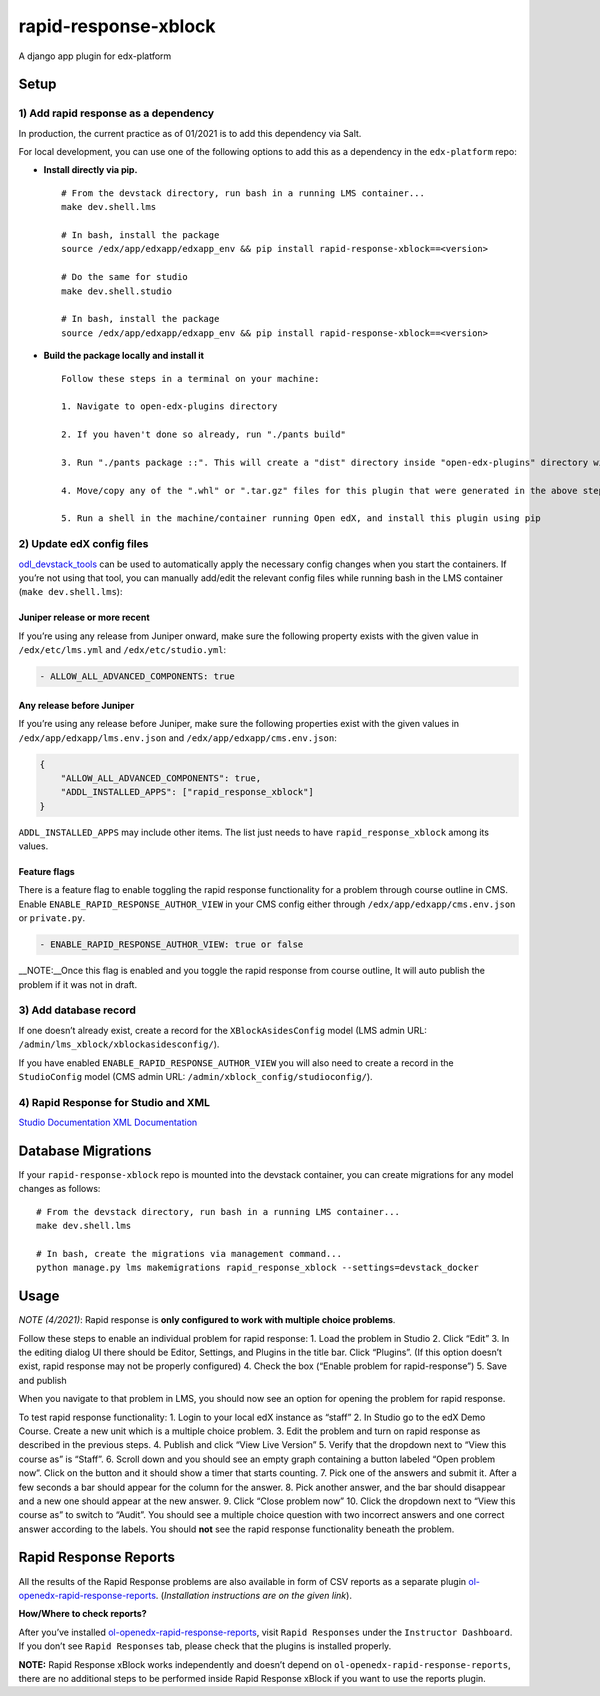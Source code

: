 rapid-response-xblock
=====================

A django app plugin for edx-platform

Setup
-----

1) Add rapid response as a dependency
~~~~~~~~~~~~~~~~~~~~~~~~~~~~~~~~~~~~~

In production, the current practice as of 01/2021 is to add this
dependency via Salt.

For local development, you can use one of the following options to add
this as a dependency in the ``edx-platform`` repo:

-  **Install directly via pip.**

   ::

      # From the devstack directory, run bash in a running LMS container...
      make dev.shell.lms

      # In bash, install the package
      source /edx/app/edxapp/edxapp_env && pip install rapid-response-xblock==<version>

      # Do the same for studio
      make dev.shell.studio

      # In bash, install the package
      source /edx/app/edxapp/edxapp_env && pip install rapid-response-xblock==<version>

-  **Build the package locally and install it**

   ::

      Follow these steps in a terminal on your machine:

      1. Navigate to open-edx-plugins directory

      2. If you haven't done so already, run "./pants build"

      3. Run "./pants package ::". This will create a "dist" directory inside "open-edx-plugins" directory with ".whl" & ".tar.gz" format packages for "rapid_response_xblock" and other "ol_openedx_*" plugins in "open-edx-plugins/src"

      4. Move/copy any of the ".whl" or ".tar.gz" files for this plugin that were generated in the above step to the machine/container running Open edX (NOTE: If running devstack via Docker, you can use "docker cp" to copy these files into your LMS or CMS containers)

      5. Run a shell in the machine/container running Open edX, and install this plugin using pip

2) Update edX config files
~~~~~~~~~~~~~~~~~~~~~~~~~~

`odl_devstack_tools <https://github.com/mitodl/odl_devstack_tools>`__
can be used to automatically apply the necessary config changes when you
start the containers. If you’re not using that tool, you can manually
add/edit the relevant config files while running bash in the LMS
container (``make dev.shell.lms``):

Juniper release or more recent
^^^^^^^^^^^^^^^^^^^^^^^^^^^^^^

If you’re using any release from Juniper onward, make sure the following
property exists with the given value in ``/edx/etc/lms.yml`` and
``/edx/etc/studio.yml``:

.. code:: yaml

   - ALLOW_ALL_ADVANCED_COMPONENTS: true

Any release before Juniper
^^^^^^^^^^^^^^^^^^^^^^^^^^

If you’re using any release before Juniper, make sure the following
properties exist with the given values in
``/edx/app/edxapp/lms.env.json`` and ``/edx/app/edxapp/cms.env.json``:

.. code:: json

   {
       "ALLOW_ALL_ADVANCED_COMPONENTS": true,
       "ADDL_INSTALLED_APPS": ["rapid_response_xblock"]
   }

``ADDL_INSTALLED_APPS`` may include other items. The list just needs to
have ``rapid_response_xblock`` among its values.

Feature flags
^^^^^^^^^^^^^

There is a feature flag to enable toggling the rapid response
functionality for a problem through course outline in CMS. Enable
``ENABLE_RAPID_RESPONSE_AUTHOR_VIEW`` in your CMS config either through
``/edx/app/edxapp/cms.env.json`` or ``private.py``.

.. code:: yaml

   - ENABLE_RAPID_RESPONSE_AUTHOR_VIEW: true or false

\__NOTE:__Once this flag is enabled and you toggle the rapid response
from course outline, It will auto publish the problem if it was not in
draft.

3) Add database record
~~~~~~~~~~~~~~~~~~~~~~

If one doesn’t already exist, create a record for the
``XBlockAsidesConfig`` model (LMS admin URL:
``/admin/lms_xblock/xblockasidesconfig/``).

If you have enabled ``ENABLE_RAPID_RESPONSE_AUTHOR_VIEW`` you will also
need to create a record in the ``StudioConfig`` model (CMS admin URL:
``/admin/xblock_config/studioconfig/``).

4) Rapid Response for Studio and XML
~~~~~~~~~~~~~~~~~~~~~~~~~~~~~~~~~~~~

`Studio
Documentation <https://odl.zendesk.com/hc/en-us/articles/360007744011-Rapid-Response-for-Studio>`__
`XML
Documentation <https://odl.zendesk.com/hc/en-us/articles/360007744151-Rapid-Response-for-XML>`__

Database Migrations
-------------------

If your ``rapid-response-xblock`` repo is mounted into the devstack
container, you can create migrations for any model changes as follows:

::

   # From the devstack directory, run bash in a running LMS container...
   make dev.shell.lms

   # In bash, create the migrations via management command...
   python manage.py lms makemigrations rapid_response_xblock --settings=devstack_docker

Usage
-----

*NOTE (4/2021)*: Rapid response is **only configured to work with
multiple choice problems**.

Follow these steps to enable an individual problem for rapid response:
1. Load the problem in Studio 2. Click “Edit” 3. In the editing dialog
UI there should be Editor, Settings, and Plugins in the title bar. Click
“Plugins”. (If this option doesn’t exist, rapid response may not be
properly configured) 4. Check the box (“Enable problem for
rapid-response”) 5. Save and publish

When you navigate to that problem in LMS, you should now see an option
for opening the problem for rapid response.

To test rapid response functionality: 1. Login to your local edX
instance as “staff” 2. In Studio go to the edX Demo Course. Create a new
unit which is a multiple choice problem. 3. Edit the problem and turn on
rapid response as described in the previous steps. 4. Publish and click
“View Live Version” 5. Verify that the dropdown next to “View this
course as” is “Staff”. 6. Scroll down and you should see an empty graph
containing a button labeled “Open problem now”. Click on the button and
it should show a timer that starts counting. 7. Pick one of the answers
and submit it. After a few seconds a bar should appear for the column
for the answer. 8. Pick another answer, and the bar should disappear and
a new one should appear at the new answer. 9. Click “Close problem now”
10. Click the dropdown next to “View this course as” to switch to
“Audit”. You should see a multiple choice question with two incorrect
answers and one correct answer according to the labels. You should
**not** see the rapid response functionality beneath the problem.

Rapid Response Reports
----------------------

All the results of the Rapid Response problems are also available in
form of CSV reports as a separate plugin
`ol-openedx-rapid-response-reports <https://github.com/mitodl/open-edx-plugins/tree/main/src/ol_openedx_rapid_response_reports>`__.
(*Installation instructions are on the given link*).

**How/Where to check reports?**

After you’ve installed
`ol-openedx-rapid-response-reports <https://github.com/mitodl/open-edx-plugins/tree/main/src/ol_openedx_rapid_response_reports>`__,
visit ``Rapid Responses`` under the ``Instructor Dashboard``. If you
don’t see ``Rapid Responses`` tab, please check that the plugins is
installed properly. |Screenshot of Rapid Response reports|

**NOTE:** Rapid Response xBlock works independently and doesn’t depend
on ``ol-openedx-rapid-response-reports``, there are no additional steps
to be performed inside Rapid Response xBlock if you want to use the
reports plugin.

.. |Screenshot of Rapid Response reports| image:: docs/rapid_response_reports.png
